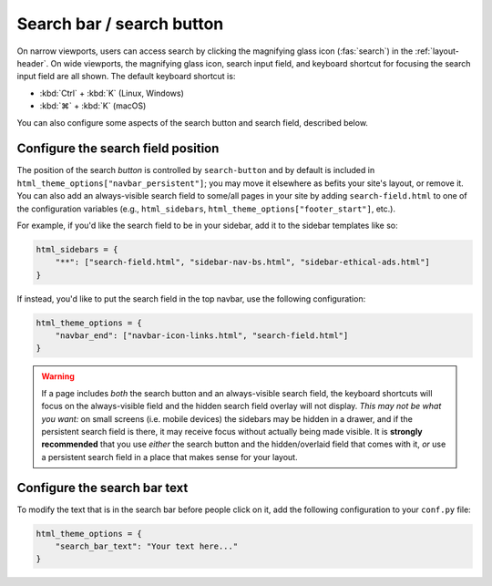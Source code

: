 
Search bar / search button
==========================

On narrow viewports, users can access search by clicking the magnifying glass
icon (:fas:`search`) in the :ref:`layout-header`. On wide viewports, the
magnifying glass icon, search input field, and keyboard shortcut for focusing
the search input field are all shown. The default keyboard shortcut is:

* :kbd:`Ctrl` + :kbd:`K` (Linux, Windows)
* :kbd:`⌘` + :kbd:`K` (macOS)

You can also configure some aspects of the search button and search field, described below.

Configure the search field position
-----------------------------------

The position of the search *button* is controlled by ``search-button`` and by
default is included in ``html_theme_options["navbar_persistent"]``; you may move
it elsewhere as befits your site's layout, or remove it. You can also add an
always-visible search field to some/all pages in your site by adding
``search-field.html`` to one of the configuration variables (e.g.,
``html_sidebars``, ``html_theme_options["footer_start"]``, etc.).

For example, if you'd like the search field to be in your sidebar, add it to
the sidebar templates like so:

.. code:: python

    html_sidebars = {
        "**": ["search-field.html", "sidebar-nav-bs.html", "sidebar-ethical-ads.html"]
    }

If instead, you'd like to put the search field in the top navbar, use the
following configuration:

.. code:: python

   html_theme_options = {
       "navbar_end": ["navbar-icon-links.html", "search-field.html"]
   }

.. warning::

    If a page includes *both* the search button and an always-visible search
    field, the keyboard shortcuts will focus on the always-visible field and the
    hidden search field overlay will not display. *This may not be what you want:*
    on small screens (i.e. mobile devices) the sidebars may be hidden in a drawer,
    and if the persistent search field is there, it may receive focus without
    actually being made visible. It is **strongly recommended** that you use
    *either* the search button and the hidden/overlaid field that comes with it,
    *or* use a persistent search field in a place that makes sense for your layout.


Configure the search bar text
-----------------------------

To modify the text that is in the search bar before people click on it, add the
following configuration to your ``conf.py`` file:

.. code:: python

   html_theme_options = {
       "search_bar_text": "Your text here..."
   }

